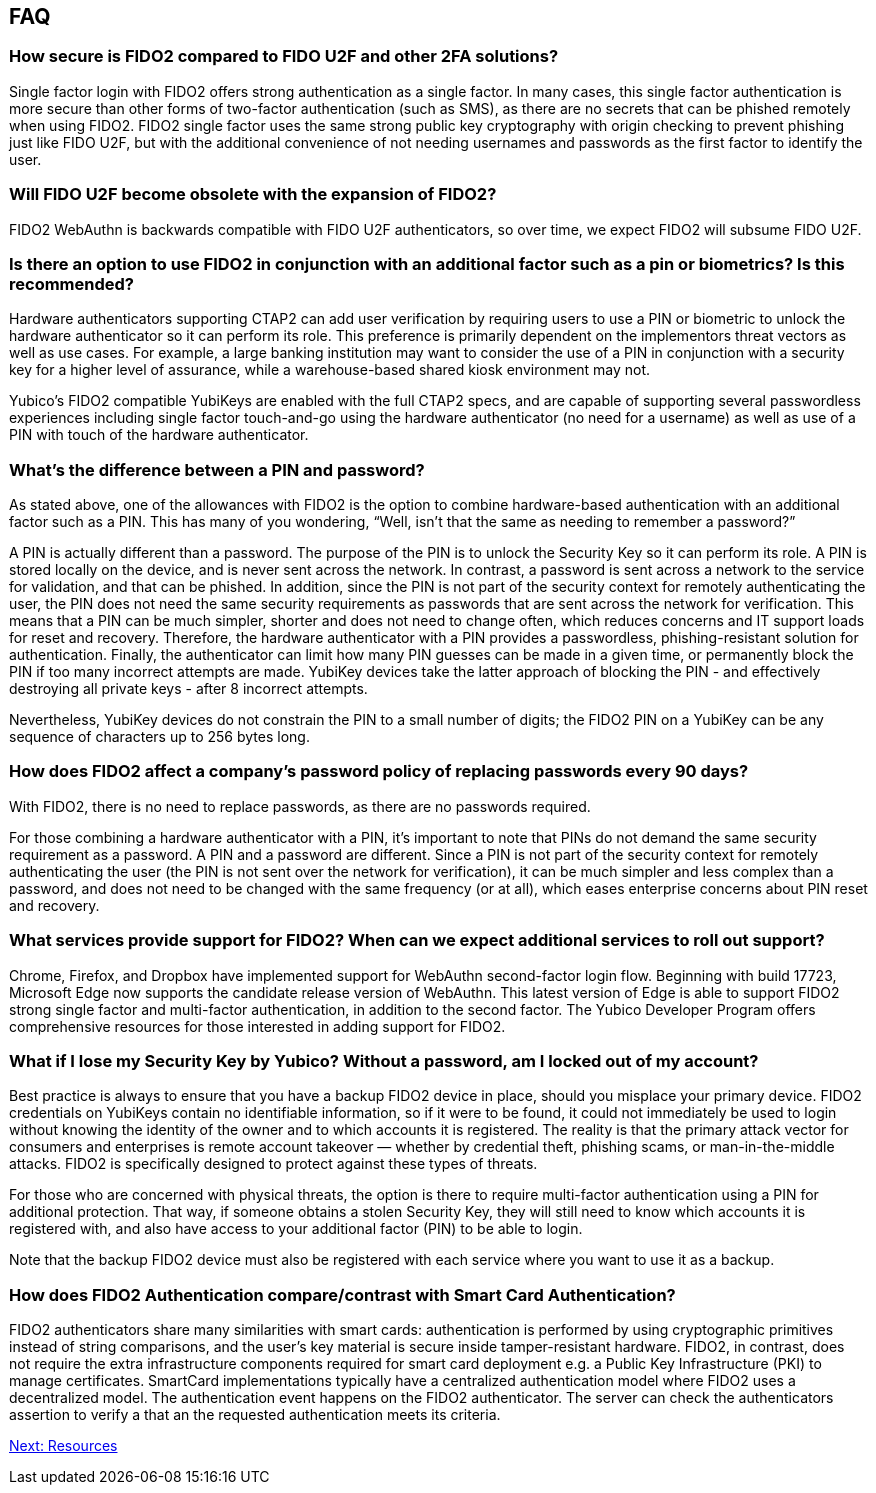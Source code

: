 == FAQ
:toc:

=== How secure is FIDO2 compared to FIDO U2F and other 2FA solutions?

Single factor login with FIDO2 offers strong authentication as a single factor. In many cases, this single factor authentication is more secure than other forms of two-factor authentication (such as SMS), as there are no secrets that can be phished remotely when using FIDO2. FIDO2 single factor uses the same strong public key cryptography with origin checking to prevent phishing just like FIDO U2F, but with the additional convenience of not needing usernames and passwords as the first factor to identify the user.

=== Will FIDO U2F become obsolete with the expansion of FIDO2?

FIDO2 WebAuthn is backwards compatible with FIDO U2F authenticators, so over time, we expect FIDO2 will subsume FIDO U2F.

=== Is there an option to use FIDO2 in conjunction with an additional factor such as a pin or biometrics? Is this recommended?

Hardware authenticators supporting CTAP2 can add user verification by requiring users to use a PIN or biometric to unlock the hardware authenticator so it can perform its role. This preference is primarily dependent on the implementors threat vectors as well as use cases. For example, a large banking institution may want to consider the use of a PIN in conjunction with a security key for a higher level of assurance, while a warehouse-based shared kiosk environment may not.

Yubico’s FIDO2 compatible YubiKeys are enabled with the full CTAP2 specs, and are capable of supporting several passwordless experiences including single factor touch-and-go using the hardware authenticator (no need for a username) as well as use of a PIN with touch of the hardware authenticator.

=== What’s the difference between a PIN and password?

As stated above, one of the allowances with FIDO2 is the option to combine hardware-based authentication with an additional factor such as a PIN. This has many of you wondering, “Well, isn’t that the same as needing to remember a password?”

A PIN is actually different than a password. The purpose of the PIN is to unlock the Security Key so it can perform its role. A PIN is stored locally on the device, and is never sent across the network. In contrast, a password is sent across a network to the service for validation, and that can be phished. In addition, since the PIN is not part of the security context for remotely authenticating the user, the PIN does not need the same security requirements as passwords that are sent across the network for verification. This means that a PIN can be much simpler, shorter and does not need to change often, which reduces concerns and IT support loads for reset and recovery. Therefore, the hardware authenticator with a PIN provides a passwordless, phishing-resistant solution for authentication. Finally, the authenticator can limit how many PIN guesses can be made in a given time, or permanently block the PIN if too many incorrect attempts are made. YubiKey devices take the latter approach of blocking the PIN - and effectively destroying all private keys - after 8 incorrect attempts.

Nevertheless, YubiKey devices do not constrain the PIN to a small number of digits; the FIDO2 PIN on a YubiKey can be any sequence of characters up to 256 bytes long.

=== How does FIDO2 affect a company’s password policy of replacing passwords every 90 days?

With FIDO2, there is no need to replace passwords, as there are no passwords required.

For those combining a hardware authenticator with a PIN, it’s important to note that PINs do not demand the same security requirement as a password. A PIN and a password are different. Since a PIN is not part of the security context for remotely authenticating the user (the PIN is not sent over the network for verification), it can be much simpler and less complex than a password, and does not need to be changed with the same frequency (or at all), which eases enterprise concerns about PIN reset and recovery.

=== What services provide support for FIDO2? When can we expect additional services to roll out support?

Chrome, Firefox, and Dropbox have implemented support for WebAuthn second-factor login flow. Beginning with build 17723, Microsoft Edge now supports the candidate release version of WebAuthn. This latest version of Edge is able to support FIDO2 strong single factor and multi-factor authentication, in addition to the second factor. The Yubico Developer Program offers comprehensive resources for those interested in adding support for FIDO2.

=== What if I lose my Security Key by Yubico? Without a password, am I locked out of my account?

Best practice is always to ensure that you have a backup FIDO2 device in place, should you misplace your primary device. FIDO2 credentials on YubiKeys contain no identifiable information, so if it were to be found, it could not immediately be used to login without knowing the identity of the owner and to which accounts it is registered. The reality is that the primary attack vector for consumers and enterprises is remote account takeover — whether by credential theft, phishing scams, or man-in-the-middle attacks. FIDO2 is specifically designed to protect against these types of threats.

For those who are concerned with physical threats, the option is there to require multi-factor authentication using a PIN for additional protection. That way, if someone obtains a stolen Security Key, they will still need to know which accounts it is registered with, and also have access to your additional factor (PIN) to be able to login.

Note that the backup FIDO2 device must also be registered with each service where you want to use it as a backup.

=== How does FIDO2 Authentication compare/contrast with Smart Card Authentication?

FIDO2 authenticators share many similarities with smart cards: authentication is performed by using cryptographic primitives instead of string comparisons, and the user’s key material is secure inside tamper-resistant hardware. FIDO2, in contrast, does not require the extra infrastructure components required for smart card deployment e.g. a Public Key Infrastructure (PKI) to manage certificates. SmartCard implementations typically have a centralized authentication model where FIDO2 uses a decentralized model. The authentication event happens on the FIDO2 authenticator. The server can check the authenticators assertion to verify a that an the requested authentication meets its criteria.

link:/FIDO2//FIDO2_WebAuthn_Developer_Guide/Resources.html[Next: Resources]